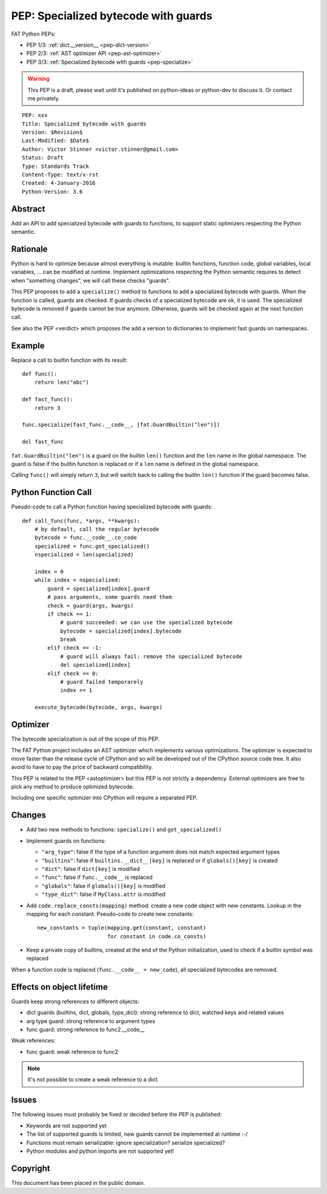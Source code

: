 .. _pep-specialize:

+++++++++++++++++++++++++++++++++++++
PEP: Specialized bytecode with guards
+++++++++++++++++++++++++++++++++++++

FAT Python PEPs:

* PEP 1/3: :ref:`dict.__version__ <pep-dict-version>`
* PEP 2/3: :ref:`AST optimizer API <pep-ast-optimizer>`
* PEP 3/3: :ref:`Specialized bytecode with guards <pep-specialize>`

.. warning::
   This PEP is a draft, please wait until it's published on python-ideas
   or python-dev to discuss it. Or contact me privately.

::

    PEP: xxx
    Title: Specialized bytecode with guards
    Version: $Revision$
    Last-Modified: $Date$
    Author: Victor Stinner <victor.stinner@gmail.com>
    Status: Draft
    Type: Standards Track
    Content-Type: text/x-rst
    Created: 4-January-2016
    Python-Version: 3.6


Abstract
========

Add an API to add specialized bytecode with guards to functions, to
support static optimizers respecting the Python semantic.


Rationale
=========

Python is hard to optimize because almost everything is mutable: builtin
functions, function code, global variables, local variables, ... can be
modified at runtime. Implement optimizations respecting the Python
semantic requires to detect when "something changes", we will call these
checks "guards".

This PEP proposes to add a ``specialize()`` method to functions to add a
specialized bytecode with guards. When the function is called, guards
are checked. If guards checks of a specialized bytecode are ok, it is
used. The specialized bytecode is removed if guards cannot be true
anymore. Otherwise, guards will be checked again at the next function
call.

See also the PEP <verdict> which proposes the add a version to dictionaries
to implement fast guards on namespaces.


Example
=======

Replace a call to builtin function with its result::

    def func():
        return len("abc")

    def fast_func():
        return 3

    func.specialize(fast_func.__code__, [fat.GuardBuiltin("len")])

    del fast_func

``fat.GuardBuiltin("len")`` is a guard on the builtin ``len()`` function
and the ``len`` name in the global namespace. The guard is false if the
builtin function is replaced or if a ``len`` name is defined in the
global namespace.

Calling ``func()`` will simply return ``3``, but will switch back to
calling the builtin ``len()`` function if the guard becomes false.


Python Function Call
====================

Pseudo-code to call a Python function having specialized bytecode with
guards::

    def call_func(func, *args, **kwargs):
        # by default, call the regular bytecode
        bytecode = func.__code__.co_code
        specialized = func.get_specialized()
        nspecialized = len(specialized)

        index = 0
        while index < nspecialized:
            guard = specialized[index].guard
            # pass arguments, some guards need them
            check = guard(args, kwargs)
            if check == 1:
                # guard succeeded: we can use the specialized bytecode
                bytecode = specialized[index].bytecode
                break
            elif check == -1:
                # guard will always fail: remove the specialized bytecode
                del specialized[index]
            elif check == 0:
                # guard failed temporarely
                index += 1

        execute_bytecode(bytecode, args, kwargs)


Optimizer
=========

The bytecode specialization is out of the scope of this PEP.

The FAT Python project includes an AST optimizer which implements various
optimizations. The optimizer is expected to move faster than the release cycle
of CPython and so will be developed out of the CPython source code tree. It
also avoid to have to pay the price of backward compatibility.

This PEP is related to the PEP <astoptimizer> but this PEP is not strictly a
dependency. External optimizers are free to pick any method to produce
optimized bytecode.

Including one specific optimizer into CPython will require a separated PEP.


Changes
=======

* Add two new methods to functions: ``specialize()`` and ``get_specialized()``
* Implement guards on functions:

  - ``"arg_type"``: false if the type of a function argument does not
    match expected argument types
  - ``"builtins"``: false if ``builtins.__dict__[key]`` is replaced or
    if ``globals()[key]`` is created
  - ``"dict"``: false if ``dict[key]`` is modified
  - ``"func"``: false if ``func.__code__`` is replaced
  - ``"globals"``: false if ``globals()[key]`` is modified
  - ``"type_dict"``: false if ``MyClass.attr`` is modified

* Add ``code.replace_consts(mapping)`` method: create a new code object
  with new constants. Lookup in the mapping for each constant.
  Pseudo-code to create new constants::

    new_constants = tuple(mapping.get(constant, constant)
                          for constant in code.co_consts)

* Keep a private copy of builtins, created at the end of the Python
  initialization, used to check if a builtin symbol was replaced

When a function code is replaced (``func.__code__ = new_code``), all
specialized bytecodes are removed.


Effects on object lifetime
==========================

Guards keep strong references to different objects:

* dict guards (builtins, dict, globals, type_dict): strong reference to
  dict, watched keys and related values
* arg type guard: strong reference to argument types
* func guard: strong reference to func2.__code__

Weak references:

* func guard: weak reference to func2

.. note::
   It's not possible to create a weak reference to a dict.


Issues
======

The following issues must probably be fixed or decided before the PEP is
published:

* Keywords are not supported yet
* The list of supported guards is limited, new guards cannot be
  implemented at runtime :-/
* Functions must remain serializable: ignore specialization? serialize
  specialized?
* Python modules and python imports are not supported yet!


Copyright
=========

This document has been placed in the public domain.
